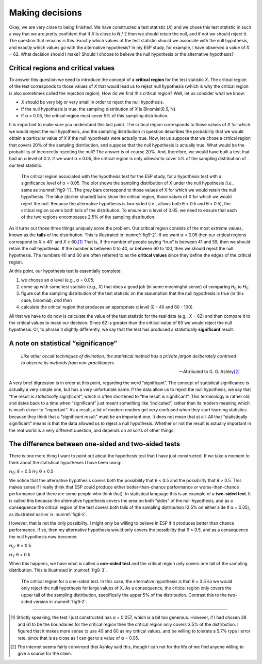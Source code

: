 .. sectionauthor:: `Danielle J. Navarro <https://djnavarro.net/>`_ and `David R. Foxcroft <https://www.davidfoxcroft.com/>`_

Making decisions
----------------

Okay, we are very close to being finished. We have constructed a test
statistic (*X*) and we chose this test statistic in such a way
that we are pretty confident that if *X* is close to *N* / 2
then we should retain the null, and if not we should reject it. The
question that remains is this. Exactly which values of the test
statistic should we associate with the null hypothesis, and exactly
which values go with the alternative hypothesis? In my ESP study, for
example, I have observed a value of *X* = 62. What decision should I
make? Should I choose to believe the null hypothesis or the alternative
hypothesis?

Critical regions and critical values
~~~~~~~~~~~~~~~~~~~~~~~~~~~~~~~~~~~~

To answer this question we need to introduce the concept of a **critical
region** for the test statistic *X*. The critical region of the
test corresponds to those values of *X* that would lead us to
reject null hypothesis (which is why the critical region is also
sometimes called the rejection region). How do we find this critical
region? Well, let us consider what we know:

-  *X* should be very big or very small in order to reject the
   null hypothesis.

-  If the null hypothesis is true, the sampling distribution of
   *X* is Binomial(0.5, N).

-  If α = 0.05, the critical region must cover 5\% of this
   sampling distribution.

It is important to make sure you understand this last point. The critical
region corresponds to those values of *X* for which we would
reject the null hypothesis, and the sampling distribution in question
describes the probability that we would obtain a particular value of
*X* if the null hypothesis were actually true. Now, let us suppose
that we chose a critical region that covers 20\% of the sampling
distribution, and suppose that the null hypothesis is actually true.
What would be the probability of incorrectly rejecting the null? The
answer is of course 20\%. And, therefore, we would have built a test that
had an α level of 0.2. If we want
α = 0.05, the critical region is only *allowed* to cover 5\%
of the sampling distribution of our test statistic.

.. ----------------------------------------------------------------------------

.. figure:: ../_images/fig9-2.*
   :alt: Critical region associated with a two-sided test
   :name: fig9-2

   The critical region associated with the hypothesis test for the ESP study,
   for a hypothesis test with a significance level of α = 0.05. The plot shows
   the sampling distribution of X under the null hypothesis (i.e., same as 
   :numref:`fig9-1`). The grey bars correspond to those values of X for which 
   we would retain the null hypothesis. The blue (darker shaded) bars show the 
   critical region, those values of X for which we would reject the null. 
   Because the alternative hypothesis is two-sided (i.e., allows both θ < 0.5 
   and θ > 0.5), the critical region covers both tails of the distribution. To 
   ensure an α level of 0.05, we need to ensure that each of the two regions 
   encompasses 2.5\% of the sampling distribution.
   
.. ----------------------------------------------------------------------------

As it turns out those three things uniquely solve the problem. Our critical
region consists of the most *extreme values*, known as the **tails** of the
distribution. This is illustrated in :numref:`fig9-2`. If we want α = 0.05 then
our critical regions correspond to *X* ≤ 40` and *X* ≥ 60.\ [#]_ That is, if
the number of people saying “true” is between 41 and 59, then we should retain
the null hypothesis. If the number is between 0 to 40, or between 60 to 100,
then we should reject the null hypothesis. The numbers 40 and 60 are often
referred to as the **critical values** since they define the edges of the
critical region.

At this point, our hypothesis test is essentially complete:

#. we choose an α level (e.g., α = 0.05;

#. come up with some test statistic (e.g., *X*) that does a good job (in some
   meaningful sense) of comparing *H*\ :sub:`0` to *H*\ :sub:`1`;

#. figure out the sampling distribution of the test statistic on the assumption
   that the null hypothesis is true (in this case, binomial); *and then*

#. calculate the critical region that produces an appropriate α level (0 - 40
   and 60 - 100).

All that we have to do now is calculate the value of the test statistic for the
real data (e.g., *X* = 62) and then compare it to the critical values to make
our decision. Since 62 is greater than the critical value of 60 we would reject
the null hypothesis. Or, to phrase it slightly differently, we say that the
test has produced a statistically **significant** result.

A note on statistical “significance”
~~~~~~~~~~~~~~~~~~~~~~~~~~~~~~~~~~~~

.. epigraph::

   | *Like other occult techniques of divination, the statistical method has a 
     private jargon deliberately contrived to obscure its methods from 
     non-practitioners*.
     
   -- Attributed to G. O. Ashley\ [#]_

A very brief digression is in order at this point, regarding the word
“significant”. The concept of statistical significance is actually a very
simple one, but has a very unfortunate name. If the data allow us to reject the
null hypothesis, we say that “the result is *statistically significant*”, which
is often shortened to “the result is significant”. This terminology is rather
old and dates back to a time when “significant” just meant something like
“indicated”, rather than its modern meaning which is much closer to
“important”. As a result, a lot of modern readers get very confused when they
start learning statistics because they think that a “significant result” must
be an important one. It does not mean that at all. All that “statistically
significant” means is that the data allowed us to reject a null hypothesis.
Whether or not the result is actually important in the real world is a very
different question, and depends on all sorts of other things.

.. _one_vs_twosided_tests:

The difference between one-sided and two-sided tests
~~~~~~~~~~~~~~~~~~~~~~~~~~~~~~~~~~~~~~~~~~~~~~~~~~~~

There is one more thing I want to point out about the hypothesis test that I
have just constructed. If we take a moment to think about the statistical
hypotheses I have been using:

*H*\ :sub:`0`: θ = 0.5
*H*\ :sub:`1`: θ ≠ 0.5

We notice that the alternative hypothesis covers *both* the possibility that
θ < 0.5 and the possibility that θ > 0.5. This makes sense if I really think
that ESP could produce either better-than-chance performance *or*
worse-than-chance performance (and there are some people who think that). In
statistical language this is an example of a **two-sided test**. It is called
this because the alternative hypothesis covers the area on both “sides” of the
null hypothesis, and as a consequence the critical region of the test covers
both tails of the sampling distribution (2.5\% on either side if α = 0.05), as
illustrated earlier in :numref:`fig9-2`.

However, that is not the only possibility. I might only be willing to believe
in ESP if it produces better than chance performance. If so, then my
alternative hypothesis would only covers the possibility that θ > 0.5, and as a
consequence the null hypothesis now becomes:

*H*\ :sub:`0`: θ ≤ 0.5

*H*\ :sub:`1`: θ > 0.5 

When this happens, we have what is called a **one-sided test** and the critical
region only covers one tail of the sampling distribution. This is illustrated
in :numref:`fig9-3`.

.. ----------------------------------------------------------------------------

.. figure:: ../_images/fig9-3.*
   :alt: Critical region associated with a one-sided test
   :name: fig9-3

   The critical region for a one-sided test. In this case, the alternative
   hypothesis is that θ = 0.5 so we would only reject the null hypothesis for
   large values of X. As a consequence, the critical region only covers the
   upper tail of the sampling distribution, specifically the upper 5\% of the
   distribution. Contrast this to the two-sided version in :numref:`fig9-2`.

.. ----------------------------------------------------------------------------

------

.. [#]
   Strictly speaking, the test I just constructed has α = 0.057, which is a
   bit too generous. However, if I had chosen 39 and 61 to be the boundaries
   for the critical region then the critical region only covers 3.5\% of the
   distribution. I figured that it makes more sense to use 40 and 60 as my
   critical values, and be willing to tolerate a 5.7\% type I error rate,
   since that is as close as I can get to a value of α = 0.05.

.. [#]
   The internet seems fairly convinced that Ashley said this, though I
   can not for the life of me find anyone willing to give a source for the
   claim.
